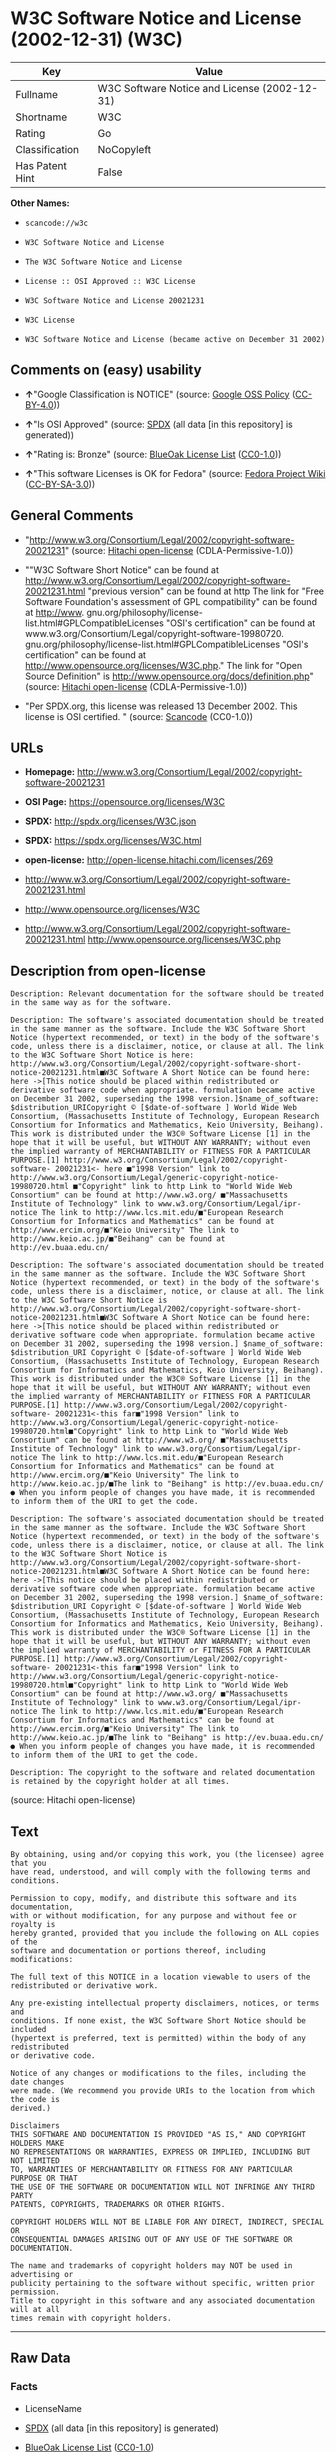 * W3C Software Notice and License (2002-12-31) (W3C)

| Key               | Value                                          |
|-------------------+------------------------------------------------|
| Fullname          | W3C Software Notice and License (2002-12-31)   |
| Shortname         | W3C                                            |
| Rating            | Go                                             |
| Classification    | NoCopyleft                                     |
| Has Patent Hint   | False                                          |

*Other Names:*

- =scancode://w3c=

- =W3C Software Notice and License=

- =The W3C Software Notice and License=

- =License :: OSI Approved :: W3C License=

- =W3C Software Notice and License 20021231=

- =W3C License=

- =W3C Software Notice and License (became active on December 31 2002)=

** Comments on (easy) usability

- *↑*"Google Classification is NOTICE" (source:
  [[https://opensource.google.com/docs/thirdparty/licenses/][Google OSS
  Policy]]
  ([[https://creativecommons.org/licenses/by/4.0/legalcode][CC-BY-4.0]]))

- *↑*"Is OSI Approved" (source:
  [[https://spdx.org/licenses/W3C.html][SPDX]] (all data [in this
  repository] is generated))

- *↑*"Rating is: Bronze" (source:
  [[https://blueoakcouncil.org/list][BlueOak License List]]
  ([[https://raw.githubusercontent.com/blueoakcouncil/blue-oak-list-npm-package/master/LICENSE][CC0-1.0]]))

- *↑*"This software Licenses is OK for Fedora" (source:
  [[https://fedoraproject.org/wiki/Licensing:Main?rd=Licensing][Fedora
  Project Wiki]]
  ([[https://creativecommons.org/licenses/by-sa/3.0/legalcode][CC-BY-SA-3.0]]))

** General Comments

- "http://www.w3.org/Consortium/Legal/2002/copyright-software-20021231"
  (source: [[https://github.com/Hitachi/open-license][Hitachi
  open-license]] (CDLA-Permissive-1.0))

- ""W3C Software Short Notice" can be found at
  http://www.w3.org/Consortium/Legal/2002/copyright-software-20021231.html
  "previous version" can be found at http The link for "Free Software
  Foundation's assessment of GPL compatibility" can be found at
  http://www. gnu.org/philosophy/license-list.html#GPLCompatibleLicenses
  "OSI's certification" can be found at
  www.w3.org/Consortium/Legal/copyright-software-19980720.
  gnu.org/philosophy/license-list.html#GPLCompatibleLicenses "OSI's
  certification" can be found at
  http://www.opensource.org/licenses/W3C.php." The link for "Open Source
  Definition" is http://www.opensource.org/docs/definition.php" (source:
  [[https://github.com/Hitachi/open-license][Hitachi open-license]]
  (CDLA-Permissive-1.0))

- "Per SPDX.org, this license was released 13 December 2002. This
  license is OSI certified. " (source:
  [[https://github.com/nexB/scancode-toolkit/blob/develop/src/licensedcode/data/licenses/w3c.yml][Scancode]]
  (CC0-1.0))

** URLs

- *Homepage:*
  http://www.w3.org/Consortium/Legal/2002/copyright-software-20021231

- *OSI Page:* https://opensource.org/licenses/W3C

- *SPDX:* http://spdx.org/licenses/W3C.json

- *SPDX:* https://spdx.org/licenses/W3C.html

- *open-license:* http://open-license.hitachi.com/licenses/269

- http://www.w3.org/Consortium/Legal/2002/copyright-software-20021231.html

- http://www.opensource.org/licenses/W3C

- http://www.w3.org/Consortium/Legal/2002/copyright-software-20021231.html
  http://www.opensource.org/licenses/W3C.php

** Description from open-license

#+BEGIN_EXAMPLE
  Description: Relevant documentation for the software should be treated in the same way as for the software.
#+END_EXAMPLE

#+BEGIN_EXAMPLE
  Description: The software's associated documentation should be treated in the same manner as the software. Include the W3C Software Short Notice (hypertext recommended, or text) in the body of the software's code, unless there is a disclaimer, notice, or clause at all. The link to the W3C Software Short Notice is here: http://www.w3.org/Consortium/Legal/2002/copyright-software-short-notice-20021231.html■W3C Software A Short Notice can be found here: here ->[This notice should be placed within redistributed or derivative software code when appropriate. formulation became active on December 31 2002, superseding the 1998 version.]$name_of_software: $distribution_URICopyright © [$date-of-software ] World Wide Web Consortium, (Massachusetts Institute of Technology, European Research Consortium for Informatics and Mathematics, Keio University, Beihang). This work is distributed under the W3C® Software License [1] in the hope that it will be useful, but WITHOUT ANY WARRANTY; without even the implied warranty of MERCHANTABILITY or FITNESS FOR A PARTICULAR PURPOSE.[1] http://www.w3.org/Consortium/Legal/2002/copyright-software- 20021231<- here ■"1998 Version" link to http://www.w3.org/Consortium/Legal/generic-copyright-notice-19980720.html ■"Copyright" link to http Link to "World Wide Web Consortium" can be found at http://www.w3.org/ ■"Massachusetts Institute of Technology" link to www.w3.org/Consortium/Legal/ipr-notice The link to http://www.lcs.mit.edu/■"European Research Consortium for Informatics and Mathematics" can be found at http://www.ercim.org/■"Keio University" The link to http://www.keio.ac.jp/■"Beihang" can be found at http://ev.buaa.edu.cn/
#+END_EXAMPLE

#+BEGIN_EXAMPLE
  Description: The software's associated documentation should be treated in the same manner as the software. Include the W3C Software Short Notice (hypertext recommended, or text) in the body of the software's code, unless there is a disclaimer, notice, or clause at all. The link to the W3C Software Short Notice is http://www.w3.org/Consortium/Legal/2002/copyright-software-short-notice-20021231.html■W3C Software A Short Notice can be found here: here ->[This notice should be placed within redistributed or derivative software code when appropriate. formulation became active on December 31 2002, superseding the 1998 version.] $name_of_software: $distribution_URI Copyright © [$date-of-software ] World Wide Web Consortium, (Massachusetts Institute of Technology, European Research Consortium for Informatics and Mathematics, Keio University, Beihang). This work is distributed under the W3C® Software License [1] in the hope that it will be useful, but WITHOUT ANY WARRANTY; without even the implied warranty of MERCHANTABILITY or FITNESS FOR A PARTICULAR PURPOSE.[1] http://www.w3.org/Consortium/Legal/2002/copyright-software- 20021231<-this far■"1998 Version" link to http://www.w3.org/Consortium/Legal/generic-copyright-notice-19980720.html■"Copyright" link to http Link to "World Wide Web Consortium" can be found at http://www.w3.org/ ■"Massachusetts Institute of Technology" link to www.w3.org/Consortium/Legal/ipr-notice The link to http://www.lcs.mit.edu/■"European Research Consortium for Informatics and Mathematics" can be found at http://www.ercim.org/■"Keio University" The link to http://www.keio.ac.jp/■The link to "Beihang" is http://ev.buaa.edu.cn/● When you inform people of changes you have made, it is recommended to inform them of the URI to get the code.
#+END_EXAMPLE

#+BEGIN_EXAMPLE
  Description: The software's associated documentation should be treated in the same manner as the software. Include the W3C Software Short Notice (hypertext recommended, or text) in the body of the software's code, unless there is a disclaimer, notice, or clause at all. The link to the W3C Software Short Notice is http://www.w3.org/Consortium/Legal/2002/copyright-software-short-notice-20021231.html■W3C Software A Short Notice can be found here: here ->[This notice should be placed within redistributed or derivative software code when appropriate. formulation became active on December 31 2002, superseding the 1998 version.] $name_of_software: $distribution_URI Copyright © [$date-of-software ] World Wide Web Consortium, (Massachusetts Institute of Technology, European Research Consortium for Informatics and Mathematics, Keio University, Beihang). This work is distributed under the W3C® Software License [1] in the hope that it will be useful, but WITHOUT ANY WARRANTY; without even the implied warranty of MERCHANTABILITY or FITNESS FOR A PARTICULAR PURPOSE.[1] http://www.w3.org/Consortium/Legal/2002/copyright-software- 20021231<-this far■"1998 Version" link to http://www.w3.org/Consortium/Legal/generic-copyright-notice-19980720.html■"Copyright" link to http Link to "World Wide Web Consortium" can be found at http://www.w3.org/ ■"Massachusetts Institute of Technology" link to www.w3.org/Consortium/Legal/ipr-notice The link to http://www.lcs.mit.edu/■"European Research Consortium for Informatics and Mathematics" can be found at http://www.ercim.org/■"Keio University" The link to http://www.keio.ac.jp/■The link to "Beihang" is http://ev.buaa.edu.cn/● When you inform people of changes you have made, it is recommended to inform them of the URI to get the code.
#+END_EXAMPLE

#+BEGIN_EXAMPLE
  Description: The copyright to the software and related documentation is retained by the copyright holder at all times.
#+END_EXAMPLE

(source: Hitachi open-license)

** Text

#+BEGIN_EXAMPLE
  By obtaining, using and/or copying this work, you (the licensee) agree that you
  have read, understood, and will comply with the following terms and conditions.

  Permission to copy, modify, and distribute this software and its documentation,
  with or without modification, for any purpose and without fee or royalty is
  hereby granted, provided that you include the following on ALL copies of the
  software and documentation or portions thereof, including modifications:

  The full text of this NOTICE in a location viewable to users of the
  redistributed or derivative work.

  Any pre-existing intellectual property disclaimers, notices, or terms and
  conditions. If none exist, the W3C Software Short Notice should be included
  (hypertext is preferred, text is permitted) within the body of any redistributed
  or derivative code.

  Notice of any changes or modifications to the files, including the date changes
  were made. (We recommend you provide URIs to the location from which the code is
  derived.)

  Disclaimers
  THIS SOFTWARE AND DOCUMENTATION IS PROVIDED "AS IS," AND COPYRIGHT HOLDERS MAKE
  NO REPRESENTATIONS OR WARRANTIES, EXPRESS OR IMPLIED, INCLUDING BUT NOT LIMITED
  TO, WARRANTIES OF MERCHANTABILITY OR FITNESS FOR ANY PARTICULAR PURPOSE OR THAT
  THE USE OF THE SOFTWARE OR DOCUMENTATION WILL NOT INFRINGE ANY THIRD PARTY
  PATENTS, COPYRIGHTS, TRADEMARKS OR OTHER RIGHTS.

  COPYRIGHT HOLDERS WILL NOT BE LIABLE FOR ANY DIRECT, INDIRECT, SPECIAL OR
  CONSEQUENTIAL DAMAGES ARISING OUT OF ANY USE OF THE SOFTWARE OR DOCUMENTATION.

  The name and trademarks of copyright holders may NOT be used in advertising or
  publicity pertaining to the software without specific, written prior permission.
  Title to copyright in this software and any associated documentation will at all
  times remain with copyright holders.
#+END_EXAMPLE

--------------

** Raw Data

*** Facts

- LicenseName

- [[https://spdx.org/licenses/W3C.html][SPDX]] (all data [in this
  repository] is generated)

- [[https://blueoakcouncil.org/list][BlueOak License List]]
  ([[https://raw.githubusercontent.com/blueoakcouncil/blue-oak-list-npm-package/master/LICENSE][CC0-1.0]])

- [[https://github.com/OpenChain-Project/curriculum/raw/ddf1e879341adbd9b297cd67c5d5c16b2076540b/policy-template/Open%20Source%20Policy%20Template%20for%20OpenChain%20Specification%201.2.ods][OpenChainPolicyTemplate]]
  (CC0-1.0)

- [[https://github.com/nexB/scancode-toolkit/blob/develop/src/licensedcode/data/licenses/w3c.yml][Scancode]]
  (CC0-1.0)

- [[https://fedoraproject.org/wiki/Licensing:Main?rd=Licensing][Fedora
  Project Wiki]]
  ([[https://creativecommons.org/licenses/by-sa/3.0/legalcode][CC-BY-SA-3.0]])

- [[https://opensource.org/licenses/][OpenSourceInitiative]]
  ([[https://creativecommons.org/licenses/by/4.0/legalcode][CC-BY-4.0]])

- [[https://en.wikipedia.org/wiki/Comparison_of_free_and_open-source_software_licenses][Wikipedia]]
  ([[https://creativecommons.org/licenses/by-sa/3.0/legalcode][CC-BY-SA-3.0]])

- [[https://opensource.google.com/docs/thirdparty/licenses/][Google OSS
  Policy]]
  ([[https://creativecommons.org/licenses/by/4.0/legalcode][CC-BY-4.0]])

- [[https://github.com/okfn/licenses/blob/master/licenses.csv][Open
  Knowledge International]]
  ([[https://opendatacommons.org/licenses/pddl/1-0/][PDDL-1.0]])

- [[https://github.com/Hitachi/open-license][Hitachi open-license]]
  (CDLA-Permissive-1.0)

*** Raw JSON

#+BEGIN_EXAMPLE
  {
      "__impliedNames": [
          "W3C",
          "W3C Software Notice and License (2002-12-31)",
          "scancode://w3c",
          "W3C Software Notice and License",
          "The W3C Software Notice and License",
          "License :: OSI Approved :: W3C License",
          "W3C Software Notice and License 20021231",
          "W3C License",
          "W3C Software Notice and License (became active on December 31 2002)"
      ],
      "__impliedId": "W3C",
      "__isFsfFree": true,
      "__impliedAmbiguousNames": [
          "W3C"
      ],
      "__impliedComments": [
          [
              "Hitachi open-license",
              [
                  "http://www.w3.org/Consortium/Legal/2002/copyright-software-20021231",
                  "\"W3C Software Short Notice\" can be found at http://www.w3.org/Consortium/Legal/2002/copyright-software-20021231.html \"previous version\" can be found at http The link for \"Free Software Foundation's assessment of GPL compatibility\" can be found at http://www. gnu.org/philosophy/license-list.html#GPLCompatibleLicenses \"OSI's certification\" can be found at www.w3.org/Consortium/Legal/copyright-software-19980720. gnu.org/philosophy/license-list.html#GPLCompatibleLicenses \"OSI's certification\" can be found at http://www.opensource.org/licenses/W3C.php.\" The link for \"Open Source Definition\" is http://www.opensource.org/docs/definition.php"
              ]
          ],
          [
              "Scancode",
              [
                  "Per SPDX.org, this license was released 13 December 2002. This license is\nOSI certified.\n"
              ]
          ]
      ],
      "__hasPatentHint": false,
      "facts": {
          "Open Knowledge International": {
              "is_generic": null,
              "legacy_ids": [],
              "status": "active",
              "domain_software": true,
              "url": "https://opensource.org/licenses/W3C",
              "maintainer": "World Wide Web Consortium",
              "od_conformance": "not reviewed",
              "_sourceURL": "https://github.com/okfn/licenses/blob/master/licenses.csv",
              "domain_data": false,
              "osd_conformance": "approved",
              "id": "W3C",
              "title": "W3C License",
              "_implications": {
                  "__impliedNames": [
                      "W3C",
                      "W3C License"
                  ],
                  "__impliedId": "W3C",
                  "__impliedURLs": [
                      [
                          null,
                          "https://opensource.org/licenses/W3C"
                      ]
                  ]
              },
              "domain_content": false
          },
          "LicenseName": {
              "implications": {
                  "__impliedNames": [
                      "W3C"
                  ],
                  "__impliedId": "W3C"
              },
              "shortname": "W3C",
              "otherNames": []
          },
          "SPDX": {
              "isSPDXLicenseDeprecated": false,
              "spdxFullName": "W3C Software Notice and License (2002-12-31)",
              "spdxDetailsURL": "http://spdx.org/licenses/W3C.json",
              "_sourceURL": "https://spdx.org/licenses/W3C.html",
              "spdxLicIsOSIApproved": true,
              "spdxSeeAlso": [
                  "http://www.w3.org/Consortium/Legal/2002/copyright-software-20021231.html",
                  "https://opensource.org/licenses/W3C"
              ],
              "_implications": {
                  "__impliedNames": [
                      "W3C",
                      "W3C Software Notice and License (2002-12-31)"
                  ],
                  "__impliedId": "W3C",
                  "__impliedJudgement": [
                      [
                          "SPDX",
                          {
                              "tag": "PositiveJudgement",
                              "contents": "Is OSI Approved"
                          }
                      ]
                  ],
                  "__isOsiApproved": true,
                  "__impliedURLs": [
                      [
                          "SPDX",
                          "http://spdx.org/licenses/W3C.json"
                      ],
                      [
                          null,
                          "http://www.w3.org/Consortium/Legal/2002/copyright-software-20021231.html"
                      ],
                      [
                          null,
                          "https://opensource.org/licenses/W3C"
                      ]
                  ]
              },
              "spdxLicenseId": "W3C"
          },
          "Fedora Project Wiki": {
              "GPLv2 Compat?": "Yes",
              "rating": "Good",
              "Upstream URL": "http://www.w3.org/Consortium/Legal/2002/copyright-software-20021231",
              "GPLv3 Compat?": "Yes",
              "Short Name": "W3C",
              "licenseType": "license",
              "_sourceURL": "https://fedoraproject.org/wiki/Licensing:Main?rd=Licensing",
              "Full Name": "W3C Software Notice and License",
              "FSF Free?": "Yes",
              "_implications": {
                  "__impliedNames": [
                      "W3C Software Notice and License"
                  ],
                  "__isFsfFree": true,
                  "__impliedAmbiguousNames": [
                      "W3C"
                  ],
                  "__impliedJudgement": [
                      [
                          "Fedora Project Wiki",
                          {
                              "tag": "PositiveJudgement",
                              "contents": "This software Licenses is OK for Fedora"
                          }
                      ]
                  ]
              }
          },
          "Scancode": {
              "otherUrls": [
                  "http://www.opensource.org/licenses/W3C",
                  "http://www.w3.org/Consortium/Legal/2002/copyright-software-20021231.html",
                  "http://www.w3.org/Consortium/Legal/2002/copyright-software-20021231.html http://www.opensource.org/licenses/W3C.php",
                  "https://opensource.org/licenses/W3C"
              ],
              "homepageUrl": "http://www.w3.org/Consortium/Legal/2002/copyright-software-20021231",
              "shortName": "W3C Software Notice and License",
              "textUrls": null,
              "text": "By obtaining, using and/or copying this work, you (the licensee) agree that you\nhave read, understood, and will comply with the following terms and conditions.\n\nPermission to copy, modify, and distribute this software and its documentation,\nwith or without modification, for any purpose and without fee or royalty is\nhereby granted, provided that you include the following on ALL copies of the\nsoftware and documentation or portions thereof, including modifications:\n\nThe full text of this NOTICE in a location viewable to users of the\nredistributed or derivative work.\n\nAny pre-existing intellectual property disclaimers, notices, or terms and\nconditions. If none exist, the W3C Software Short Notice should be included\n(hypertext is preferred, text is permitted) within the body of any redistributed\nor derivative code.\n\nNotice of any changes or modifications to the files, including the date changes\nwere made. (We recommend you provide URIs to the location from which the code is\nderived.)\n\nDisclaimers\nTHIS SOFTWARE AND DOCUMENTATION IS PROVIDED \"AS IS,\" AND COPYRIGHT HOLDERS MAKE\nNO REPRESENTATIONS OR WARRANTIES, EXPRESS OR IMPLIED, INCLUDING BUT NOT LIMITED\nTO, WARRANTIES OF MERCHANTABILITY OR FITNESS FOR ANY PARTICULAR PURPOSE OR THAT\nTHE USE OF THE SOFTWARE OR DOCUMENTATION WILL NOT INFRINGE ANY THIRD PARTY\nPATENTS, COPYRIGHTS, TRADEMARKS OR OTHER RIGHTS.\n\nCOPYRIGHT HOLDERS WILL NOT BE LIABLE FOR ANY DIRECT, INDIRECT, SPECIAL OR\nCONSEQUENTIAL DAMAGES ARISING OUT OF ANY USE OF THE SOFTWARE OR DOCUMENTATION.\n\nThe name and trademarks of copyright holders may NOT be used in advertising or\npublicity pertaining to the software without specific, written prior permission.\nTitle to copyright in this software and any associated documentation will at all\ntimes remain with copyright holders.",
              "category": "Permissive",
              "osiUrl": null,
              "owner": "W3C - World Wide Web Consortium",
              "_sourceURL": "https://github.com/nexB/scancode-toolkit/blob/develop/src/licensedcode/data/licenses/w3c.yml",
              "key": "w3c",
              "name": "W3C Software Notice and License",
              "spdxId": "W3C",
              "notes": "Per SPDX.org, this license was released 13 December 2002. This license is\nOSI certified.\n",
              "_implications": {
                  "__impliedNames": [
                      "scancode://w3c",
                      "W3C Software Notice and License",
                      "W3C"
                  ],
                  "__impliedId": "W3C",
                  "__impliedComments": [
                      [
                          "Scancode",
                          [
                              "Per SPDX.org, this license was released 13 December 2002. This license is\nOSI certified.\n"
                          ]
                      ]
                  ],
                  "__impliedCopyleft": [
                      [
                          "Scancode",
                          "NoCopyleft"
                      ]
                  ],
                  "__calculatedCopyleft": "NoCopyleft",
                  "__impliedText": "By obtaining, using and/or copying this work, you (the licensee) agree that you\nhave read, understood, and will comply with the following terms and conditions.\n\nPermission to copy, modify, and distribute this software and its documentation,\nwith or without modification, for any purpose and without fee or royalty is\nhereby granted, provided that you include the following on ALL copies of the\nsoftware and documentation or portions thereof, including modifications:\n\nThe full text of this NOTICE in a location viewable to users of the\nredistributed or derivative work.\n\nAny pre-existing intellectual property disclaimers, notices, or terms and\nconditions. If none exist, the W3C Software Short Notice should be included\n(hypertext is preferred, text is permitted) within the body of any redistributed\nor derivative code.\n\nNotice of any changes or modifications to the files, including the date changes\nwere made. (We recommend you provide URIs to the location from which the code is\nderived.)\n\nDisclaimers\nTHIS SOFTWARE AND DOCUMENTATION IS PROVIDED \"AS IS,\" AND COPYRIGHT HOLDERS MAKE\nNO REPRESENTATIONS OR WARRANTIES, EXPRESS OR IMPLIED, INCLUDING BUT NOT LIMITED\nTO, WARRANTIES OF MERCHANTABILITY OR FITNESS FOR ANY PARTICULAR PURPOSE OR THAT\nTHE USE OF THE SOFTWARE OR DOCUMENTATION WILL NOT INFRINGE ANY THIRD PARTY\nPATENTS, COPYRIGHTS, TRADEMARKS OR OTHER RIGHTS.\n\nCOPYRIGHT HOLDERS WILL NOT BE LIABLE FOR ANY DIRECT, INDIRECT, SPECIAL OR\nCONSEQUENTIAL DAMAGES ARISING OUT OF ANY USE OF THE SOFTWARE OR DOCUMENTATION.\n\nThe name and trademarks of copyright holders may NOT be used in advertising or\npublicity pertaining to the software without specific, written prior permission.\nTitle to copyright in this software and any associated documentation will at all\ntimes remain with copyright holders.",
                  "__impliedURLs": [
                      [
                          "Homepage",
                          "http://www.w3.org/Consortium/Legal/2002/copyright-software-20021231"
                      ],
                      [
                          null,
                          "http://www.opensource.org/licenses/W3C"
                      ],
                      [
                          null,
                          "http://www.w3.org/Consortium/Legal/2002/copyright-software-20021231.html"
                      ],
                      [
                          null,
                          "http://www.w3.org/Consortium/Legal/2002/copyright-software-20021231.html http://www.opensource.org/licenses/W3C.php"
                      ],
                      [
                          null,
                          "https://opensource.org/licenses/W3C"
                      ]
                  ]
              }
          },
          "OpenChainPolicyTemplate": {
              "isSaaSDeemed": "no",
              "licenseType": "permissive",
              "freedomOrDeath": "no",
              "typeCopyleft": "no",
              "_sourceURL": "https://github.com/OpenChain-Project/curriculum/raw/ddf1e879341adbd9b297cd67c5d5c16b2076540b/policy-template/Open%20Source%20Policy%20Template%20for%20OpenChain%20Specification%201.2.ods",
              "name": "W3C License",
              "commercialUse": true,
              "spdxId": "W3C",
              "_implications": {
                  "__impliedNames": [
                      "W3C"
                  ]
              }
          },
          "Hitachi open-license": {
              "summary": "http://www.w3.org/Consortium/Legal/2002/copyright-software-20021231",
              "notices": [
                  {
                      "content": "the software and related documentation are provided \"as-is\" and the copyright holder makes no warranties of any kind, either express or implied, including, but not limited to, the implied warranties of merchantability, fitness for a particular purpose, and non-infringement of third party patents, copyrights, trademarks and other rights by use of the software and related documentation. The warranties include, but are not limited to, the warranties of commercial applicability, fitness for a particular purpose, and non-infringement of patents, copyrights, trademarks or other rights of third parties by use of the software or related documentation.",
                      "description": "There is no guarantee."
                  },
                  {
                      "content": "In no event shall the copyright holder be liable for any direct, indirect, special or consequential damages resulting from the use of such software or related documentation."
                  }
              ],
              "_sourceURL": "http://open-license.hitachi.com/licenses/269",
              "content": "W3C Software Notice and License\r\n\r\nThis work (and included software, documentation such as READMEs, or other related items) is being provided by the copyright holders under the following license.\r\n\r\n\r\nLicense\r\n\r\nBy obtaining, using and/or copying this work, you (the licensee) agree that you have read, understood, and will comply with the following terms and conditions.\r\n\r\nPermission to copy, modify, and distribute this software and its documentation, with or without modification, for any purpose and without fee or royalty is hereby granted, provided that you include the following on ALL copies of the software and documentation or portions thereof, including modifications:\r\n\r\n    â¢The full text of this NOTICE in a location viewable to users of the redistributed or \r\n    derivative work.\r\n\r\n    â¢Any pre-existing intellectual property disclaimers, notices, or terms and conditions. \r\n    If none exist, the W3C Software Short Notice should be included (hypertext is \r\n    preferred, text is permitted) within the body of any redistributed or \r\n    derivative code.\r\n\r\n    â¢Notice of any changes or modifications to the files, including the date changes \r\n    were made. (We recommend you provide URIs to the location from which the code \r\n    is derived.)\r\n\r\n\r\nDisclaimers\r\n\r\nTHIS SOFTWARE AND DOCUMENTATION IS PROVIDED \"AS IS,\" AND COPYRIGHT HOLDERS MAKE NO REPRESENTATIONS OR WARRANTIES, EXPRESS OR IMPLIED, INCLUDING BUT NOT LIMITED TO, WARRANTIES OF MERCHANTABILITY OR FITNESS FOR ANY PARTICULAR PURPOSE OR THAT THE USE OF THE SOFTWARE OR DOCUMENTATION WILL NOT INFRINGE ANY THIRD PARTY PATENTS, COPYRIGHTS, TRADEMARKS OR OTHER RIGHTS.\r\n\r\nCOPYRIGHT HOLDERS WILL NOT BE LIABLE FOR ANY DIRECT, INDIRECT, SPECIAL OR CONSEQUENTIAL DAMAGES ARISING OUT OF ANY USE OF THE SOFTWARE OR DOCUMENTATION.\r\n\r\nThe name and trademarks of copyright holders may NOT be used in advertising or publicity pertaining to the software without specific, written prior permission. Title to copyright in this software and any associated documentation will at all times remain with copyright holders.\r\n\r\n\r\nNotes\r\n\r\nThis version: http://www.w3.org/Consortium/Legal/2002/copyright-software-20021231\r\n\r\nThis formulation of W3C's notice and license became active on December 31 2002. This version removes the copyright ownership notice such that this license can be used with materials other than those owned by the W3C, reflects that ERCIM is now a host of the W3C, includes references to this specific dated version of the license, and removes the ambiguous grant of \"use\". Otherwise, this version is the same as the previous version and is written so as to preserve the Free Software Foundation's assessment of GPL compatibility and OSI's certification under the Open Source Definition.",
              "name": "W3C Software Notice and License (became active on December 31 2002)",
              "permissions": [
                  {
                      "actions": [
                          {
                              "name": "Use the obtained source code without modification",
                              "description": "Use the fetched code as it is."
                          },
                          {
                              "name": "Using Modified Source Code"
                          },
                          {
                              "name": "Use the retrieved object code",
                              "description": "Use the fetched code as it is."
                          },
                          {
                              "name": "Use the retrieved binaries",
                              "description": "Use the fetched binary as it is."
                          },
                          {
                              "name": "Use the object code generated from the modified source code"
                          },
                          {
                              "name": "Use binaries generated from modified source code"
                          },
                          {
                              "name": "Use the retrieved executable",
                              "description": "Use the obtained executable as is."
                          },
                          {
                              "name": "Use the executable generated from the modified source code"
                          }
                      ],
                      "_str": "Description: Relevant documentation for the software should be treated in the same way as for the software.\n",
                      "conditions": null,
                      "description": "Relevant documentation for the software should be treated in the same way as for the software."
                  },
                  {
                      "actions": [
                          {
                              "name": "Distribute the obtained source code without modification",
                              "description": "Redistribute the code as it was obtained"
                          },
                          {
                              "name": "Distribute the obtained object code",
                              "description": "Redistribute the code as it was obtained"
                          },
                          {
                              "name": "Distribute the fetched binaries",
                              "description": "Redistribute the fetched binaries as they are"
                          },
                          {
                              "name": "Distribute the obtained executable",
                              "description": "Redistribute the obtained executable as-is"
                          }
                      ],
                      "_str": "Description: The software's associated documentation should be treated in the same manner as the software. Include the W3C Software Short Notice (hypertext recommended, or text) in the body of the software's code, unless there is a disclaimer, notice, or clause at all. The link to the W3C Software Short Notice is here: http://www.w3.org/Consortium/Legal/2002/copyright-software-short-notice-20021231.htmlâ W3C Software A Short Notice can be found here: here ->[This notice should be placed within redistributed or derivative software code when appropriate. formulation became active on December 31 2002, superseding the 1998 version.]$name_of_software: $distribution_URICopyright Â© [$date-of-software ] World Wide Web Consortium, (Massachusetts Institute of Technology, European Research Consortium for Informatics and Mathematics, Keio University, Beihang). This work is distributed under the W3CÂ® Software License [1] in the hope that it will be useful, but WITHOUT ANY WARRANTY; without even the implied warranty of MERCHANTABILITY or FITNESS FOR A PARTICULAR PURPOSE.[1] http://www.w3.org/Consortium/Legal/2002/copyright-software- 20021231<- here â \"1998 Version\" link to http://www.w3.org/Consortium/Legal/generic-copyright-notice-19980720.html â \"Copyright\" link to http Link to \"World Wide Web Consortium\" can be found at http://www.w3.org/ â \"Massachusetts Institute of Technology\" link to www.w3.org/Consortium/Legal/ipr-notice The link to http://www.lcs.mit.edu/â \"European Research Consortium for Informatics and Mathematics\" can be found at http://www.ercim.org/â \"Keio University\" The link to http://www.keio.ac.jp/â \"Beihang\" can be found at http://ev.buaa.edu.cn/\n",
                      "conditions": {
                          "AND": [
                              {
                                  "name": "Give you a copy of the relevant license.",
                                  "type": "OBLIGATION"
                              },
                              {
                                  "name": "Include disclaimers, notices and clauses regarding existing intellectual property",
                                  "type": "OBLIGATION"
                              }
                          ]
                      },
                      "description": "The software's associated documentation should be treated in the same manner as the software. Include the W3C Software Short Notice (hypertext recommended, or text) in the body of the software's code, unless there is a disclaimer, notice, or clause at all. The link to the W3C Software Short Notice is here: http://www.w3.org/Consortium/Legal/2002/copyright-software-short-notice-20021231.htmlâ W3C Software A Short Notice can be found here: here ->[This notice should be placed within redistributed or derivative software code when appropriate. formulation became active on December 31 2002, superseding the 1998 version.]$name_of_software: $distribution_URICopyright Â© [$date-of-software ] World Wide Web Consortium, (Massachusetts Institute of Technology, European Research Consortium for Informatics and Mathematics, Keio University, Beihang). This work is distributed under the W3CÂ® Software License [1] in the hope that it will be useful, but WITHOUT ANY WARRANTY; without even the implied warranty of MERCHANTABILITY or FITNESS FOR A PARTICULAR PURPOSE.[1] http://www.w3.org/Consortium/Legal/2002/copyright-software- 20021231<- here â \"1998 Version\" link to http://www.w3.org/Consortium/Legal/generic-copyright-notice-19980720.html â \"Copyright\" link to http Link to \"World Wide Web Consortium\" can be found at http://www.w3.org/ â \"Massachusetts Institute of Technology\" link to www.w3.org/Consortium/Legal/ipr-notice The link to http://www.lcs.mit.edu/â \"European Research Consortium for Informatics and Mathematics\" can be found at http://www.ercim.org/â \"Keio University\" The link to http://www.keio.ac.jp/â \"Beihang\" can be found at http://ev.buaa.edu.cn/"
                  },
                  {
                      "actions": [
                          {
                              "name": "Modify the obtained source code."
                          }
                      ],
                      "_str": "Description: The software's associated documentation should be treated in the same manner as the software. Include the W3C Software Short Notice (hypertext recommended, or text) in the body of the software's code, unless there is a disclaimer, notice, or clause at all. The link to the W3C Software Short Notice is http://www.w3.org/Consortium/Legal/2002/copyright-software-short-notice-20021231.htmlâ W3C Software A Short Notice can be found here: here ->[This notice should be placed within redistributed or derivative software code when appropriate. formulation became active on December 31 2002, superseding the 1998 version.] $name_of_software: $distribution_URI Copyright Â© [$date-of-software ] World Wide Web Consortium, (Massachusetts Institute of Technology, European Research Consortium for Informatics and Mathematics, Keio University, Beihang). This work is distributed under the W3CÂ® Software License [1] in the hope that it will be useful, but WITHOUT ANY WARRANTY; without even the implied warranty of MERCHANTABILITY or FITNESS FOR A PARTICULAR PURPOSE.[1] http://www.w3.org/Consortium/Legal/2002/copyright-software- 20021231<-this farâ \"1998 Version\" link to http://www.w3.org/Consortium/Legal/generic-copyright-notice-19980720.htmlâ \"Copyright\" link to http Link to \"World Wide Web Consortium\" can be found at http://www.w3.org/ â \"Massachusetts Institute of Technology\" link to www.w3.org/Consortium/Legal/ipr-notice The link to http://www.lcs.mit.edu/â \"European Research Consortium for Informatics and Mathematics\" can be found at http://www.ercim.org/â \"Keio University\" The link to http://www.keio.ac.jp/â The link to \"Beihang\" is http://ev.buaa.edu.cn/â When you inform people of changes you have made, it is recommended to inform them of the URI to get the code.\n",
                      "conditions": {
                          "AND": [
                              {
                                  "name": "Include disclaimers, notices and clauses regarding existing intellectual property",
                                  "type": "OBLIGATION"
                              },
                              {
                                  "name": "Include a file to report the changes you make and the date of all changes",
                                  "type": "OBLIGATION"
                              }
                          ]
                      },
                      "description": "The software's associated documentation should be treated in the same manner as the software. Include the W3C Software Short Notice (hypertext recommended, or text) in the body of the software's code, unless there is a disclaimer, notice, or clause at all. The link to the W3C Software Short Notice is http://www.w3.org/Consortium/Legal/2002/copyright-software-short-notice-20021231.htmlâ W3C Software A Short Notice can be found here: here ->[This notice should be placed within redistributed or derivative software code when appropriate. formulation became active on December 31 2002, superseding the 1998 version.] $name_of_software: $distribution_URI Copyright Â© [$date-of-software ] World Wide Web Consortium, (Massachusetts Institute of Technology, European Research Consortium for Informatics and Mathematics, Keio University, Beihang). This work is distributed under the W3CÂ® Software License [1] in the hope that it will be useful, but WITHOUT ANY WARRANTY; without even the implied warranty of MERCHANTABILITY or FITNESS FOR A PARTICULAR PURPOSE.[1] http://www.w3.org/Consortium/Legal/2002/copyright-software- 20021231<-this farâ \"1998 Version\" link to http://www.w3.org/Consortium/Legal/generic-copyright-notice-19980720.htmlâ \"Copyright\" link to http Link to \"World Wide Web Consortium\" can be found at http://www.w3.org/ â \"Massachusetts Institute of Technology\" link to www.w3.org/Consortium/Legal/ipr-notice The link to http://www.lcs.mit.edu/â \"European Research Consortium for Informatics and Mathematics\" can be found at http://www.ercim.org/â \"Keio University\" The link to http://www.keio.ac.jp/â The link to \"Beihang\" is http://ev.buaa.edu.cn/â When you inform people of changes you have made, it is recommended to inform them of the URI to get the code."
                  },
                  {
                      "actions": [
                          {
                              "name": "Distribution of Modified Source Code"
                          },
                          {
                              "name": "Distribute the object code generated from the modified source code"
                          },
                          {
                              "name": "Distribute the generated binaries from modified source code"
                          },
                          {
                              "name": "Distribute the executable generated from the modified source code"
                          }
                      ],
                      "_str": "Description: The software's associated documentation should be treated in the same manner as the software. Include the W3C Software Short Notice (hypertext recommended, or text) in the body of the software's code, unless there is a disclaimer, notice, or clause at all. The link to the W3C Software Short Notice is http://www.w3.org/Consortium/Legal/2002/copyright-software-short-notice-20021231.htmlâ W3C Software A Short Notice can be found here: here ->[This notice should be placed within redistributed or derivative software code when appropriate. formulation became active on December 31 2002, superseding the 1998 version.] $name_of_software: $distribution_URI Copyright Â© [$date-of-software ] World Wide Web Consortium, (Massachusetts Institute of Technology, European Research Consortium for Informatics and Mathematics, Keio University, Beihang). This work is distributed under the W3CÂ® Software License [1] in the hope that it will be useful, but WITHOUT ANY WARRANTY; without even the implied warranty of MERCHANTABILITY or FITNESS FOR A PARTICULAR PURPOSE.[1] http://www.w3.org/Consortium/Legal/2002/copyright-software- 20021231<-this farâ \"1998 Version\" link to http://www.w3.org/Consortium/Legal/generic-copyright-notice-19980720.htmlâ \"Copyright\" link to http Link to \"World Wide Web Consortium\" can be found at http://www.w3.org/ â \"Massachusetts Institute of Technology\" link to www.w3.org/Consortium/Legal/ipr-notice The link to http://www.lcs.mit.edu/â \"European Research Consortium for Informatics and Mathematics\" can be found at http://www.ercim.org/â \"Keio University\" The link to http://www.keio.ac.jp/â The link to \"Beihang\" is http://ev.buaa.edu.cn/â When you inform people of changes you have made, it is recommended to inform them of the URI to get the code.\n",
                      "conditions": {
                          "AND": [
                              {
                                  "name": "Give you a copy of the relevant license.",
                                  "type": "OBLIGATION"
                              },
                              {
                                  "name": "Include disclaimers, notices and clauses regarding existing intellectual property",
                                  "type": "OBLIGATION"
                              },
                              {
                                  "name": "Include a file to report the changes you make and the date of all changes",
                                  "type": "OBLIGATION"
                              }
                          ]
                      },
                      "description": "The software's associated documentation should be treated in the same manner as the software. Include the W3C Software Short Notice (hypertext recommended, or text) in the body of the software's code, unless there is a disclaimer, notice, or clause at all. The link to the W3C Software Short Notice is http://www.w3.org/Consortium/Legal/2002/copyright-software-short-notice-20021231.htmlâ W3C Software A Short Notice can be found here: here ->[This notice should be placed within redistributed or derivative software code when appropriate. formulation became active on December 31 2002, superseding the 1998 version.] $name_of_software: $distribution_URI Copyright Â© [$date-of-software ] World Wide Web Consortium, (Massachusetts Institute of Technology, European Research Consortium for Informatics and Mathematics, Keio University, Beihang). This work is distributed under the W3CÂ® Software License [1] in the hope that it will be useful, but WITHOUT ANY WARRANTY; without even the implied warranty of MERCHANTABILITY or FITNESS FOR A PARTICULAR PURPOSE.[1] http://www.w3.org/Consortium/Legal/2002/copyright-software- 20021231<-this farâ \"1998 Version\" link to http://www.w3.org/Consortium/Legal/generic-copyright-notice-19980720.htmlâ \"Copyright\" link to http Link to \"World Wide Web Consortium\" can be found at http://www.w3.org/ â \"Massachusetts Institute of Technology\" link to www.w3.org/Consortium/Legal/ipr-notice The link to http://www.lcs.mit.edu/â \"European Research Consortium for Informatics and Mathematics\" can be found at http://www.ercim.org/â \"Keio University\" The link to http://www.keio.ac.jp/â The link to \"Beihang\" is http://ev.buaa.edu.cn/â When you inform people of changes you have made, it is recommended to inform them of the URI to get the code."
                  },
                  {
                      "actions": [
                          {
                              "name": "Using the copyright holder's name or trademark in software promotion and advertising"
                          }
                      ],
                      "_str": "Description: The copyright to the software and related documentation is retained by the copyright holder at all times.\n",
                      "conditions": {
                          "name": "Get special permission in writing.",
                          "type": "REQUISITE"
                      },
                      "description": "The copyright to the software and related documentation is retained by the copyright holder at all times."
                  }
              ],
              "_implications": {
                  "__impliedNames": [
                      "W3C Software Notice and License (became active on December 31 2002)",
                      "W3C"
                  ],
                  "__impliedComments": [
                      [
                          "Hitachi open-license",
                          [
                              "http://www.w3.org/Consortium/Legal/2002/copyright-software-20021231",
                              "\"W3C Software Short Notice\" can be found at http://www.w3.org/Consortium/Legal/2002/copyright-software-20021231.html \"previous version\" can be found at http The link for \"Free Software Foundation's assessment of GPL compatibility\" can be found at http://www. gnu.org/philosophy/license-list.html#GPLCompatibleLicenses \"OSI's certification\" can be found at www.w3.org/Consortium/Legal/copyright-software-19980720. gnu.org/philosophy/license-list.html#GPLCompatibleLicenses \"OSI's certification\" can be found at http://www.opensource.org/licenses/W3C.php.\" The link for \"Open Source Definition\" is http://www.opensource.org/docs/definition.php"
                          ]
                      ]
                  ],
                  "__impliedText": "W3C Software Notice and License\r\n\r\nThis work (and included software, documentation such as READMEs, or other related items) is being provided by the copyright holders under the following license.\r\n\r\n\r\nLicense\r\n\r\nBy obtaining, using and/or copying this work, you (the licensee) agree that you have read, understood, and will comply with the following terms and conditions.\r\n\r\nPermission to copy, modify, and distribute this software and its documentation, with or without modification, for any purpose and without fee or royalty is hereby granted, provided that you include the following on ALL copies of the software and documentation or portions thereof, including modifications:\r\n\r\n    â¢The full text of this NOTICE in a location viewable to users of the redistributed or \r\n    derivative work.\r\n\r\n    â¢Any pre-existing intellectual property disclaimers, notices, or terms and conditions. \r\n    If none exist, the W3C Software Short Notice should be included (hypertext is \r\n    preferred, text is permitted) within the body of any redistributed or \r\n    derivative code.\r\n\r\n    â¢Notice of any changes or modifications to the files, including the date changes \r\n    were made. (We recommend you provide URIs to the location from which the code \r\n    is derived.)\r\n\r\n\r\nDisclaimers\r\n\r\nTHIS SOFTWARE AND DOCUMENTATION IS PROVIDED \"AS IS,\" AND COPYRIGHT HOLDERS MAKE NO REPRESENTATIONS OR WARRANTIES, EXPRESS OR IMPLIED, INCLUDING BUT NOT LIMITED TO, WARRANTIES OF MERCHANTABILITY OR FITNESS FOR ANY PARTICULAR PURPOSE OR THAT THE USE OF THE SOFTWARE OR DOCUMENTATION WILL NOT INFRINGE ANY THIRD PARTY PATENTS, COPYRIGHTS, TRADEMARKS OR OTHER RIGHTS.\r\n\r\nCOPYRIGHT HOLDERS WILL NOT BE LIABLE FOR ANY DIRECT, INDIRECT, SPECIAL OR CONSEQUENTIAL DAMAGES ARISING OUT OF ANY USE OF THE SOFTWARE OR DOCUMENTATION.\r\n\r\nThe name and trademarks of copyright holders may NOT be used in advertising or publicity pertaining to the software without specific, written prior permission. Title to copyright in this software and any associated documentation will at all times remain with copyright holders.\r\n\r\n\r\nNotes\r\n\r\nThis version: http://www.w3.org/Consortium/Legal/2002/copyright-software-20021231\r\n\r\nThis formulation of W3C's notice and license became active on December 31 2002. This version removes the copyright ownership notice such that this license can be used with materials other than those owned by the W3C, reflects that ERCIM is now a host of the W3C, includes references to this specific dated version of the license, and removes the ambiguous grant of \"use\". Otherwise, this version is the same as the previous version and is written so as to preserve the Free Software Foundation's assessment of GPL compatibility and OSI's certification under the Open Source Definition.",
                  "__impliedURLs": [
                      [
                          "open-license",
                          "http://open-license.hitachi.com/licenses/269"
                      ]
                  ]
              },
              "description": "\"W3C Software Short Notice\" can be found at http://www.w3.org/Consortium/Legal/2002/copyright-software-20021231.html \"previous version\" can be found at http The link for \"Free Software Foundation's assessment of GPL compatibility\" can be found at http://www. gnu.org/philosophy/license-list.html#GPLCompatibleLicenses \"OSI's certification\" can be found at www.w3.org/Consortium/Legal/copyright-software-19980720. gnu.org/philosophy/license-list.html#GPLCompatibleLicenses \"OSI's certification\" can be found at http://www.opensource.org/licenses/W3C.php.\" The link for \"Open Source Definition\" is http://www.opensource.org/docs/definition.php"
          },
          "BlueOak License List": {
              "BlueOakRating": "Bronze",
              "url": "https://spdx.org/licenses/W3C.html",
              "isPermissive": true,
              "_sourceURL": "https://blueoakcouncil.org/list",
              "name": "W3C Software Notice and License (2002-12-31)",
              "id": "W3C",
              "_implications": {
                  "__impliedNames": [
                      "W3C",
                      "W3C Software Notice and License (2002-12-31)"
                  ],
                  "__impliedJudgement": [
                      [
                          "BlueOak License List",
                          {
                              "tag": "PositiveJudgement",
                              "contents": "Rating is: Bronze"
                          }
                      ]
                  ],
                  "__impliedCopyleft": [
                      [
                          "BlueOak License List",
                          "NoCopyleft"
                      ]
                  ],
                  "__calculatedCopyleft": "NoCopyleft",
                  "__impliedURLs": [
                      [
                          "SPDX",
                          "https://spdx.org/licenses/W3C.html"
                      ]
                  ]
              }
          },
          "OpenSourceInitiative": {
              "text": [
                  {
                      "url": "https://opensource.org/licenses/W3C",
                      "title": "HTML",
                      "media_type": "text/html"
                  }
              ],
              "identifiers": [
                  {
                      "identifier": "W3C",
                      "scheme": "SPDX"
                  },
                  {
                      "identifier": "License :: OSI Approved :: W3C License",
                      "scheme": "Trove"
                  }
              ],
              "superseded_by": null,
              "_sourceURL": "https://opensource.org/licenses/",
              "name": "The W3C Software Notice and License",
              "other_names": [],
              "keywords": [
                  "discouraged",
                  "non-reusable",
                  "osi-approved"
              ],
              "id": "W3C",
              "links": [
                  {
                      "note": "OSI Page",
                      "url": "https://opensource.org/licenses/W3C"
                  }
              ],
              "_implications": {
                  "__impliedNames": [
                      "W3C",
                      "The W3C Software Notice and License",
                      "W3C",
                      "License :: OSI Approved :: W3C License"
                  ],
                  "__impliedURLs": [
                      [
                          "OSI Page",
                          "https://opensource.org/licenses/W3C"
                      ]
                  ]
              }
          },
          "Wikipedia": {
              "Linking": {
                  "value": "Permissive",
                  "description": "linking of the licensed code with code licensed under a different license (e.g. when the code is provided as a library)"
              },
              "Publication date": "December 31, 2002",
              "Coordinates": {
                  "name": "W3C Software Notice and License",
                  "version": "20021231",
                  "spdxId": "W3C"
              },
              "_sourceURL": "https://en.wikipedia.org/wiki/Comparison_of_free_and_open-source_software_licenses",
              "_implications": {
                  "__impliedNames": [
                      "W3C",
                      "W3C Software Notice and License 20021231"
                  ],
                  "__hasPatentHint": false
              },
              "Modification": {
                  "value": "Permissive",
                  "description": "modification of the code by a licensee"
              }
          },
          "Google OSS Policy": {
              "rating": "NOTICE",
              "_sourceURL": "https://opensource.google.com/docs/thirdparty/licenses/",
              "id": "W3C",
              "_implications": {
                  "__impliedNames": [
                      "W3C"
                  ],
                  "__impliedJudgement": [
                      [
                          "Google OSS Policy",
                          {
                              "tag": "PositiveJudgement",
                              "contents": "Google Classification is NOTICE"
                          }
                      ]
                  ],
                  "__impliedCopyleft": [
                      [
                          "Google OSS Policy",
                          "NoCopyleft"
                      ]
                  ],
                  "__calculatedCopyleft": "NoCopyleft"
              }
          }
      },
      "__impliedJudgement": [
          [
              "BlueOak License List",
              {
                  "tag": "PositiveJudgement",
                  "contents": "Rating is: Bronze"
              }
          ],
          [
              "Fedora Project Wiki",
              {
                  "tag": "PositiveJudgement",
                  "contents": "This software Licenses is OK for Fedora"
              }
          ],
          [
              "Google OSS Policy",
              {
                  "tag": "PositiveJudgement",
                  "contents": "Google Classification is NOTICE"
              }
          ],
          [
              "SPDX",
              {
                  "tag": "PositiveJudgement",
                  "contents": "Is OSI Approved"
              }
          ]
      ],
      "__impliedCopyleft": [
          [
              "BlueOak License List",
              "NoCopyleft"
          ],
          [
              "Google OSS Policy",
              "NoCopyleft"
          ],
          [
              "Scancode",
              "NoCopyleft"
          ]
      ],
      "__calculatedCopyleft": "NoCopyleft",
      "__isOsiApproved": true,
      "__impliedText": "By obtaining, using and/or copying this work, you (the licensee) agree that you\nhave read, understood, and will comply with the following terms and conditions.\n\nPermission to copy, modify, and distribute this software and its documentation,\nwith or without modification, for any purpose and without fee or royalty is\nhereby granted, provided that you include the following on ALL copies of the\nsoftware and documentation or portions thereof, including modifications:\n\nThe full text of this NOTICE in a location viewable to users of the\nredistributed or derivative work.\n\nAny pre-existing intellectual property disclaimers, notices, or terms and\nconditions. If none exist, the W3C Software Short Notice should be included\n(hypertext is preferred, text is permitted) within the body of any redistributed\nor derivative code.\n\nNotice of any changes or modifications to the files, including the date changes\nwere made. (We recommend you provide URIs to the location from which the code is\nderived.)\n\nDisclaimers\nTHIS SOFTWARE AND DOCUMENTATION IS PROVIDED \"AS IS,\" AND COPYRIGHT HOLDERS MAKE\nNO REPRESENTATIONS OR WARRANTIES, EXPRESS OR IMPLIED, INCLUDING BUT NOT LIMITED\nTO, WARRANTIES OF MERCHANTABILITY OR FITNESS FOR ANY PARTICULAR PURPOSE OR THAT\nTHE USE OF THE SOFTWARE OR DOCUMENTATION WILL NOT INFRINGE ANY THIRD PARTY\nPATENTS, COPYRIGHTS, TRADEMARKS OR OTHER RIGHTS.\n\nCOPYRIGHT HOLDERS WILL NOT BE LIABLE FOR ANY DIRECT, INDIRECT, SPECIAL OR\nCONSEQUENTIAL DAMAGES ARISING OUT OF ANY USE OF THE SOFTWARE OR DOCUMENTATION.\n\nThe name and trademarks of copyright holders may NOT be used in advertising or\npublicity pertaining to the software without specific, written prior permission.\nTitle to copyright in this software and any associated documentation will at all\ntimes remain with copyright holders.",
      "__impliedURLs": [
          [
              "SPDX",
              "http://spdx.org/licenses/W3C.json"
          ],
          [
              null,
              "http://www.w3.org/Consortium/Legal/2002/copyright-software-20021231.html"
          ],
          [
              null,
              "https://opensource.org/licenses/W3C"
          ],
          [
              "SPDX",
              "https://spdx.org/licenses/W3C.html"
          ],
          [
              "Homepage",
              "http://www.w3.org/Consortium/Legal/2002/copyright-software-20021231"
          ],
          [
              null,
              "http://www.opensource.org/licenses/W3C"
          ],
          [
              null,
              "http://www.w3.org/Consortium/Legal/2002/copyright-software-20021231.html http://www.opensource.org/licenses/W3C.php"
          ],
          [
              "OSI Page",
              "https://opensource.org/licenses/W3C"
          ],
          [
              "open-license",
              "http://open-license.hitachi.com/licenses/269"
          ]
      ]
  }
#+END_EXAMPLE

*** Dot Cluster Graph

[[../dot/W3C.svg]]